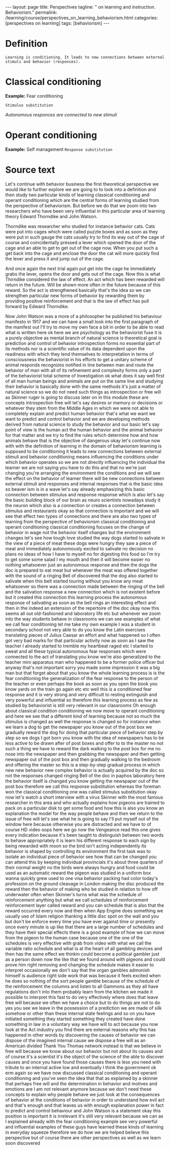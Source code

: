 #+BEGIN_EXPORT html
---
layout: page
title: Perspectives
tagline: " on learning and instruction. Behaviorism."
permalink: /learning/course/perspectives_on_learning_behaviorism.html
categories: [perspectives on learning]
tags: [behaviorism]
---
#+END_EXPORT

#+STARTUP: showall indent
#+OPTIONS: tags:nil num:nil \n:nil @:t ::t |:t ^:{} _:{} *:t
#+TOC: headlines 2
#+PROPERTY:header-args :results output :exports both :eval no-export

* Definition

#+begin_example
Learning is conditioning. It leads to new connections between external
stimuli and behavior (responces).
#+end_example

* Classical conditioning

*Example:* Fear conditioning

~Stimulus substitution~

/Autonomous responces are connected to new stimuli/

* Operant conditioning

*Example:* Self management
~Response substitution~

* Source text

Let's continue with behavior business the first theoretical
perspective we would like to further explore we are going to to look
into a definition and then study two particular kinds of learning
classical conditioning and operant conditioning which are the central
forms of learning studied from the perspective of behaviorism. But
before we do that we zoom into two researchers who have been very
influential in this particular area of learning theory Edward
Thorndike and John Watson.

Thorndike was researcher who studied for instance behavior cats. Cats
were put into cages which were called puzzle boxes and as soon as they
were put in such gauge the cats usually try to find its way out of the
cage of course and coincidentally pressed a lever which opened the
door of the cage and an able to get to get out of the cage now. When
you put such a get back into the cage and enclose the door the cat
will more quickly find the lever and press it and jump out of the
cage.

And once again the next trial again put get into the cage he
immediately grabs the lever, opens the door and gets out of the cage.
Now this is what Thirndike considered the law of effect. An act which
has been rewarded will return in the future. Will be shown more often
in the future because of this reward. So the act is strengthened
basically that's the idea so we can strengthen particular new forms of
behavior by rewarding them by providing positive reinforcement and
that is the law of effect has pull forward by Edward Thorndike.

Now John Watson was a more of a philosopher he published his behaviour
manifesto in 1917 and we can have a small look into the first
paragraph of the manifest out I'll try to move my own face a bit in
order to be able to read what is written here ok here we are
psychology as the behaviorist fuse it is a purely objective as mental
branch of natural science is theoretical goal is prediction and
control of behavior introspection forms no essential part of its
methods nor is a scientific value of its data dependent upon the
readiness with which they lend themselves to interpretation in terms
of consciousness the behaviorist in his efforts to get a unitary
scheme of animal responds recognizes notified in line between man and
route the behavior of man with all of its refinement and complexity
forms only a part of the behaviorist total scheme of Investigation ok
what does it say well first of all man human beings and animals are
put on the same line and studying their behavior is basically done
with the same methods it's just a matter of natural science so we do
not need such things as introspection or free will as Skinner ruger is
going to discuss later on in this module these are concepts
introspection free will let's say desires or memory or decisions or
whatever they stem from the Middle Ages in which we were not able to
completely explain and predict human behavior that's what we want we
want to predict and control behavior and we are developing methods
derived from natural science to study the behavior and our basic let's
say point of view is the human act the human behavior and the animal
behavior for that matter and we try to find the rules which determine
how and how animals behave that is the objective of dangerous okay
let's continue now with with the definition of learning in the domain
of behaviorism learning is supposed to be conditioning it leads to new
connections between external stimuli and behavior conditioning means
influencing the conditions under which behavior operates so we are not
directly influencing the individual the learner we are not saying you
have to do this and that no we're just changing you're arranging the
environment the conditions and we will see the effect on the behavior
of learner there will be new connections between external stimuli and
responses and internal responses that is the basic idea so beaver ism
is in a wave let's say already emphasizing this basic connection
between stimulus and response response which is also let's say the
basic building block of our brain as neuro scientists nowadays study
it the neuron which also is a connection or creates a connection
between stimulus and restaurants okay so that connection is important
and we will see that effect two types of connections and there are
also two types of learning from the perspective of behaviorism
classical conditioning and operant conditioning classical conditioning
focuses on the change of behavior in wage not the behavior itself
changes but the environment changes let's see how tough love studied
the way dogs started to salivate in the view of a piece of meat these
dogs were hungry they saw a piece of meat and immediately autonomously
excited to salivate no decision no plans no ideas of how I have to
myself no for digesting this food so I'm try to get some some salad I
my mouth and then it will become easier no nothing whatsoever just an
autonomous response and then the dogs the doc is prepared to eat meat
but whenever the meat was offered together with the sound of a ringing
Bell of discovered that the dog also started to salivate when this
belt started touring without you know any meat whatsoever so there was
a connection made between the ringing of the bell and the salivation
response a new connection which is not existent before but it created
this connection this learning process the autonomous response of
salivating as soon as the bell rings an interesting effect and then in
the indeed an extension of the repertoire of the doc okay now this
seems all out old-fashioned and laboratory life etc but whenever we
zoom into the way students behave in classrooms we can see examples of
what we call fear conditioning let me take my own example I was a
student in secondary school not very able to do you know the Latin
exercises translating pieces of Julius Caesar an effort and what
happened so I often got very bad marks for that particular activity
now as soon as I saw the teacher I already started to tremble my
heartbeat raged etc I started to sweat and all these typical
autonomous fear responses which were connected to the act of
translating you know we're also generalized to the teacher mini
apparatus man who happened to be a former police officer but anyway
that's not important sorry you made some impression it was a big man
but that forget about that you know the whole learning process is is
the fear conditioning the generalization of the fear response to the
person of the teacher or even perhaps the book as soon as you open the
book you know yards on the train go again etc etc well this is a
conditioned fear response and it is very strong and very difficult to
resting extinguish and very powerful and influential so therefore this
learning process as few as studied by behaviorist is still very
relevant in our classrooms Oh enough about classical condition
conditioning we now move to operant conditioning and here we see that
a different kind of learning because not so much the stimulus is
changed as well the response is changed so for instance when we learn
a dog to get the newspaper you know out of the post box we gradually
reward the dog for doing that particular piece of behavior step by
step so we dogs I got born you know with the idea of newspapers has to
be less active to be drawn after of post boxes and offer to to the
master no not such a thing we have to reward the dark walking to the
post box for me no nose into the newspaper and then grabbing the
newspaper and then getting newspaper out of the post box and then
gradually walking to the bedroom and offering the master so this is a
step-by-step gradual process in which new new behavior new complex
behavior is actually acquired by the doc so not the responses changed
ringing Bell of the doc in paphos laboratory here the behavior itself
is changed you know getting the newspaper out of the post box
therefore we call this response substitution whereas the foreman won
the classical conditioning one was called stimulus substitution okay
now let's watch a short interview with a virus Skinner with the most
famous researcher in this area and who actually explains how pigeons
are trained to pack on a particular disk to get some food and how this
is also you know an explanation the model for the way people behave
and then we return to the issue of free will let's see what he is
going to say I'll put myself out of the window here because otherwise
you are distracted and we have to of course HD video oops here we go
now the Vengeance read this one gives every indication because it's
been taught to distinguish between two words to behave appropriately
it is learn his different response to each sign by being rewarded with
moon so the bird isn't acting independently its behavior is shaped by
controlling its environment the first task was to isolate an
individual piece of behavior see how that can be changed you can
attend this by keeping individual provincials it's about three
quarters of their normal weight no the birds were always hungry and
food could be used as an automatic reward the pigeon was studied in a
uniform box wanna quickly grew used to one visa behavior packing had
color today's profession on the ground cleavage in London making the
disc produced the reward then the behavior of making who be studied in
relation to how off underwater often when Skinner's turns what was the
schedule of reinforcement anything but what we call schedules of
reinforcement reinforcement layer called reward and you can schedule
that is also that the reward occurred every now and then when App
Engine does something we usually use of Islam religion thanking a
little disc spot on the wall and you but don't be enforce every time
you have ever against time or presently once every minute is up like
that there are a large number of schedules and they have their special
effects there is a good example of how we can move from the pigeon to
the human case because one of the one of the schedules is very
effective with grab from video with what we call the variable ratio
schedule and what is at the heart of all gambling devices and then has
the same effect we thinkin could become a political gambler just as a
person down now the like that we found around with pigeons and could
prove him right removing and changing the schedule makes it easier to
interpret occasionally we don't say that the organ gambles admonish
himself is audience right side work that was because it feels excited
when he does so nothing of the sort people gamble because of the
schedule of the reinforcement the columns and listen to all Gammons as
they all have regulations don't into them probably learn from the
kitchen we made it possible to interpret this fast to do very
effectively where does that leave free will because we often we have a
choice but to do things are not to do yes you see we leave in the
possession of a prediction we are made of silk somehow or other than
these internal state feelings and so on you have initiated something
they started something they created have done something in law in a
voluntary way we have will to act because you now look at the Act
industry you find there are external reasons why this has happened in
other words by discovering the causes of behavior we can dispose of
the imagined internal cause we dispose a free will as an American
divided Thank You Thomas network instead is that we believe in free
will because we know about our behavior but not about its causes and
of course it's a scientist it's the object of the science of the able
to discover causes and once you have found those causes there is less
you need with tribute to an internal active low and eventually I think
the government ok erm again so we have now discussed classical
conditioning and operant conditioning and you've seen the idea that
that as explained by a skinner that perhaps free will and the
determination in behavior and motives and emotions are I am not
relevant anymore because we don't need these concepts to explain why
people behave we just look at the consequences of behavior at the
conditions of behavior in order to understand how evil act and that's
enough and that leaves us with enough explanation power in fact to
predict and control behaviour and John Watson is a statement okay this
position is important it is irrelevant it's still very relevant
because we can as I explained already with the fear conditioning
example see very powerful and influential examples of these guys have
learned these kinds of learning in everyday squeeze therefore we do
how we are helped believe this perspective but of course there are
other perspectives as well as we learn soon discovered

